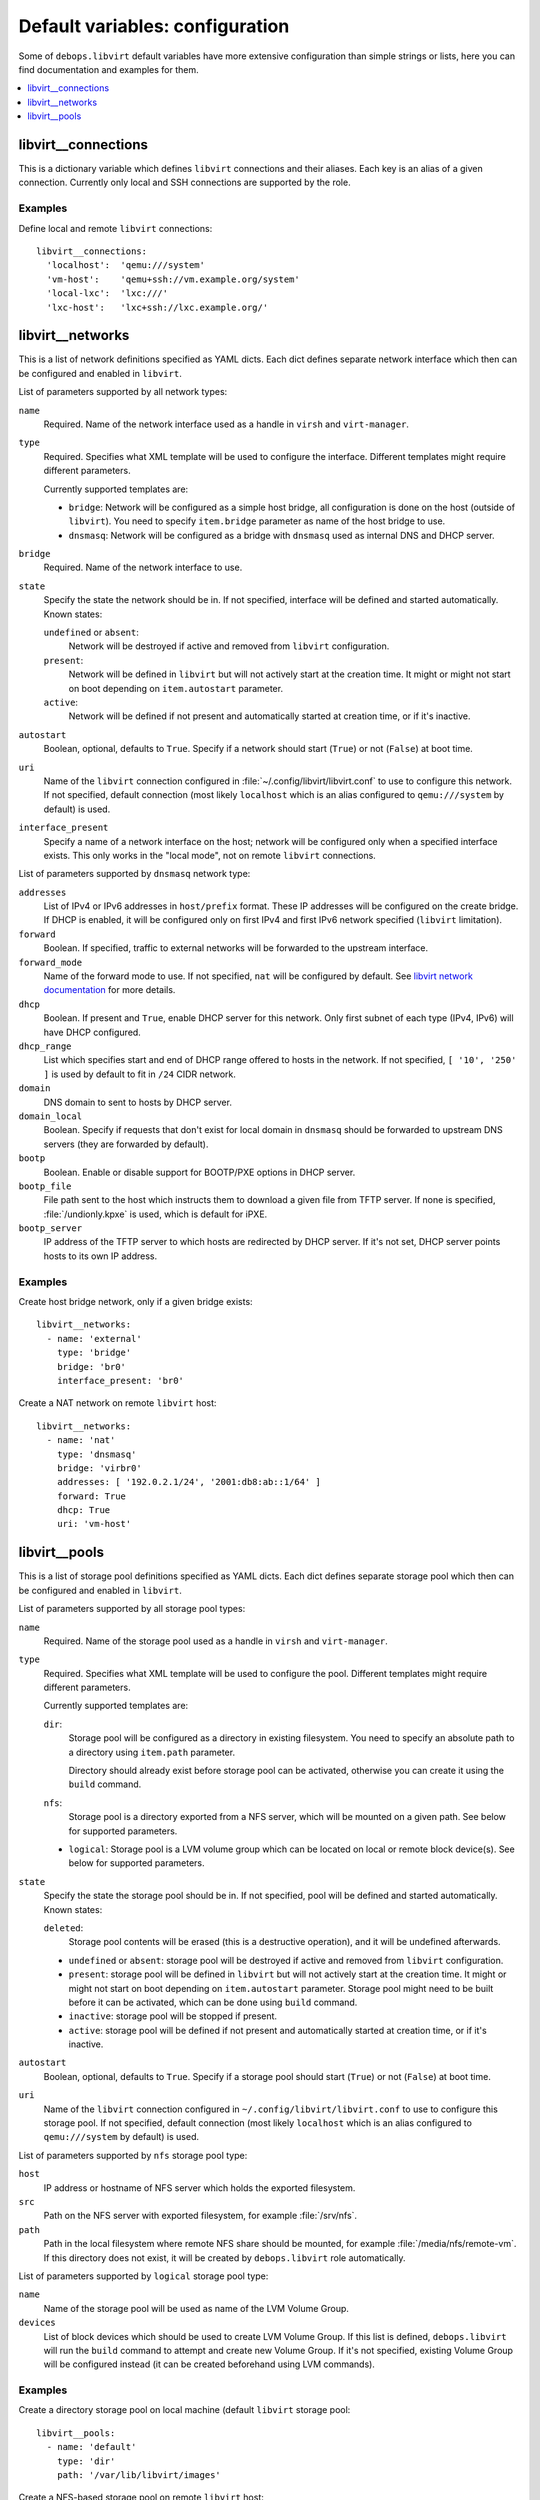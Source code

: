 Default variables: configuration
================================

Some of ``debops.libvirt`` default variables have more extensive configuration
than simple strings or lists, here you can find documentation and examples for
them.

.. contents::
   :local:
   :depth: 1

.. _libvirt__connections:

libvirt__connections
--------------------

This is a dictionary variable which defines ``libvirt`` connections and their
aliases. Each key is an alias of a given connection. Currently only local and
SSH connections are supported by the role.

Examples
~~~~~~~~

Define local and remote ``libvirt`` connections::

    libvirt__connections:
      'localhost':  'qemu:///system'
      'vm-host':    'qemu+ssh://vm.example.org/system'
      'local-lxc':  'lxc:///'
      'lxc-host':   'lxc+ssh://lxc.example.org/'

.. _libvirt__networks:

libvirt__networks
-----------------

This is a list of network definitions specified as YAML dicts. Each dict
defines separate network interface which then can be configured and enabled in
``libvirt``.

List of parameters supported by all network types:

``name``
  Required. Name of the network interface used as a handle in ``virsh`` and
  ``virt-manager``.

``type``
  Required. Specifies what XML template will be used to configure the interface.
  Different templates might require different parameters.

  Currently supported templates are:

  - ``bridge``: Network will be configured as a simple host bridge, all
    configuration is done on the host (outside of ``libvirt``). You need to
    specify ``item.bridge`` parameter as name of the host bridge to use.

  - ``dnsmasq``: Network will be configured as a bridge with ``dnsmasq`` used
    as internal DNS and DHCP server.

``bridge``
  Required. Name of the network interface to use.

``state``
  Specify the state the network should be in. If not specified, interface will
  be defined and started automatically. Known states:

  ``undefined`` or ``absent``:
    Network will be destroyed if active and removed from ``libvirt``
    configuration.

  ``present``:
    Network will be defined in ``libvirt`` but will not actively start at the
    creation time. It might or might not start on boot depending on
    ``item.autostart`` parameter.

  ``active``:
    Network will be defined if not present and automatically started at
    creation time, or if it's inactive.

``autostart``
  Boolean, optional, defaults to ``True``. Specify if a network should start
  (``True``) or not (``False``) at boot time.

``uri``
  Name of the ``libvirt`` connection configured in
  :file:`~/.config/libvirt/libvirt.conf` to use to configure this network. If not
  specified, default connection (most likely ``localhost`` which is an alias
  configured to ``qemu:///system`` by default) is used.

``interface_present``
  Specify a name of a network interface on the host; network will be configured
  only when a specified interface exists. This only works in the "local mode",
  not on remote ``libvirt`` connections.

List of parameters supported by ``dnsmasq`` network type:

``addresses``
  List of IPv4 or IPv6 addresses in ``host/prefix`` format. These IP addresses
  will be configured on the create bridge. If DHCP is enabled, it will be
  configured only on first IPv4 and first IPv6 network specified (``libvirt``
  limitation).

``forward``
  Boolean. If specified, traffic to external networks will be forwarded to the
  upstream interface.

``forward_mode``
  Name of the forward mode to use. If not specified, ``nat`` will be configured
  by default. See `libvirt network documentation
  <http://wiki.libvirt.org/page/VirtualNetworking>`_ for more details.

``dhcp``
  Boolean. If present and ``True``, enable DHCP server for this network. Only
  first subnet of each type (IPv4, IPv6) will have DHCP configured.

``dhcp_range``
  List which specifies start and end of DHCP range offered to hosts in the
  network. If not specified, ``[ '10', '250' ]`` is used by default to fit in
  ``/24`` CIDR network.

``domain``
  DNS domain to sent to hosts by DHCP server.

``domain_local``
  Boolean. Specify if requests that don't exist for local domain in ``dnsmasq``
  should be forwarded to upstream DNS servers (they are forwarded by default).

``bootp``
  Boolean. Enable or disable support for BOOTP/PXE options in DHCP server.

``bootp_file``
  File path sent to the host which instructs them to download a given file from
  TFTP server. If none is specified, :file:`/undionly.kpxe` is used, which is
  default for iPXE.

``bootp_server``
  IP address of the TFTP server to which hosts are redirected by DHCP server.
  If it's not set, DHCP server points hosts to its own IP address.

Examples
~~~~~~~~

Create host bridge network, only if a given bridge exists::

    libvirt__networks:
      - name: 'external'
        type: 'bridge'
        bridge: 'br0'
        interface_present: 'br0'

Create a NAT network on remote ``libvirt`` host::

    libvirt__networks:
      - name: 'nat'
        type: 'dnsmasq'
        bridge: 'virbr0'
        addresses: [ '192.0.2.1/24', '2001:db8:ab::1/64' ]
        forward: True
        dhcp: True
        uri: 'vm-host'

.. _libvirt__pools:

libvirt__pools
--------------

This is a list of storage pool definitions specified as YAML dicts. Each dict
defines separate storage pool which then can be configured and enabled in
``libvirt``.

List of parameters supported by all storage pool types:

``name``
  Required. Name of the storage pool used as a handle in ``virsh`` and
  ``virt-manager``.

``type``
  Required. Specifies what XML template will be used to configure the pool.
  Different templates might require different parameters.

  Currently supported templates are:

  ``dir``:
    Storage pool will be configured as a directory in existing filesystem. You
    need to specify an absolute path to a directory using ``item.path``
    parameter.

    Directory should already exist before storage pool can be activated,
    otherwise you can create it using the ``build`` command.

  ``nfs``:
    Storage pool is a directory exported from a NFS server, which will be
    mounted on a given path. See below for supported parameters.

  - ``logical``:
    Storage pool is a LVM volume group which can be located on local or remote
    block device(s). See below for supported parameters.

``state``
  Specify the state the storage pool should be in. If not specified, pool will
  be defined and started automatically. Known states:

  ``deleted``:
    Storage pool contents will be erased (this is a destructive
    operation), and it will be undefined afterwards.

  - ``undefined`` or ``absent``: storage pool will be destroyed if active and
    removed from ``libvirt`` configuration.

  - ``present``: storage pool will be defined in ``libvirt`` but will not
    actively start at the creation time. It might or might not start on boot
    depending on ``item.autostart`` parameter. Storage pool might need to be
    built before it can be activated, which can be done using ``build``
    command.

  - ``inactive``: storage pool will be stopped if present.

  - ``active``: storage pool will be defined if not present and automatically
    started at creation time, or if it's inactive.

``autostart``
  Boolean, optional, defaults to ``True``. Specify if a storage pool should
  start (``True``) or not (``False``) at boot time.

``uri``
  Name of the ``libvirt`` connection configured in
  ``~/.config/libvirt/libvirt.conf`` to use to configure this storage pool. If
  not specified, default connection (most likely ``localhost`` which is an
  alias configured to ``qemu:///system`` by default) is used.

List of parameters supported by ``nfs`` storage pool type:

``host``
  IP address or hostname of NFS server which holds the exported filesystem.

``src``
  Path on the NFS server with exported filesystem, for example :file:`/srv/nfs`.

``path``
  Path in the local filesystem where remote NFS share should be mounted, for
  example :file:`/media/nfs/remote-vm`. If this directory does not exist, it will
  be created by ``debops.libvirt`` role automatically.

List of parameters supported by ``logical`` storage pool type:

``name``
  Name of the storage pool will be used as name of the LVM Volume Group.

``devices``
  List of block devices which should be used to create LVM Volume Group. If
  this list is defined, ``debops.libvirt`` will run the ``build`` command to
  attempt and create new Volume Group. If it's not specified, existing Volume
  Group will be configured instead (it can be created beforehand using LVM
  commands).

Examples
~~~~~~~~

Create a directory storage pool on local machine (default ``libvirt`` storage pool::

    libvirt__pools:
      - name: 'default'
        type: 'dir'
        path: '/var/lib/libvirt/images'

Create a NFS-based storage pool on remote ``libvirt`` host::

    libvirt__pools:
      - name: 'nfs-pool'
        type: 'nfs'
        host: 'nfs.example.org'
        src:  '/srv/nfs'
        path: '/media/nfs/libvirt'
        uri:  'vm-host'

Create a LVM-based storage pool from existing Volume Group::

    libvirt__pools:
      - name: 'vg_kvm'
        type: 'logical'

.. meta::
   :description: Documentation for specific debops.libvirt variables
   :keywords: libvirt, libvirt storage, libvirt storage pools,
              network, libvirt network, libvirt networks,
              libvirt connection, libvirt connections

